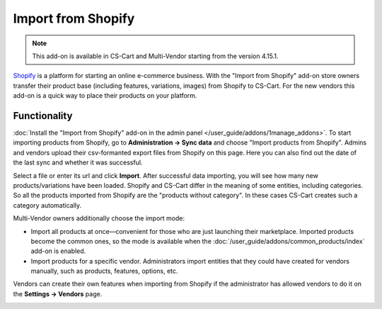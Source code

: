 *******************
Import from Shopify
*******************

.. note:: 

    This add-on is available in CS-Cart and Multi-Vendor starting from the version 4.15.1.

`Shopify <https://www.shopify.com/>`_ is a platform for starting an online e-commerce business. With the "Import from Shopify" add-on store owners transfer their product base (including features, variations, images) from Shopify to CS-Cart. For the new vendors this add-on is a quick way to place their products on your platform.

Functionality
================

:doc:`Install the "Import from Shopify" add-on in the admin panel </user_guide/addons/1manage_addons>`. To start importing products from Shopify, go to **Administration → Sync data** and choose "Import products from Shopify". Admins and vendors upload their csv-formanted export files from Shopify on this page. Here you can also find out the date of the last sync and whether it was successful.

.. image:: img/sync_data.png
    :align: center
    :alt: "Administration → Sync data" page.

Select a file or enter its url and click **Import**. After successful data importing, you will see how many new products/variations have been loaded. Shopify and CS-Cart differ in the meaning of some entities, including categories. So all the products imported from Shopify are the "products without category". In these cases CS-Cart creates such a category automatically.

Multi-Vendor owners additionally choose the import mode:

* Import all products at once—convenient for those who are just launching their marketplace. Imported products become the common ones, so the mode is available when the :doc:`/user_guide/addons/common_products/index` add-on is enabled.

* Import products for a specific vendor. Administrators import entities that they could have created for vendors manually, such as products, features, options, etc.

Vendors can create their own features when importing from Shopify if the administrator has allowed vendors to do it on the **Settings → Vendors** page.

.. image:: img/successful_import.png
    :align: center
    :alt: Products were successfully imported.
